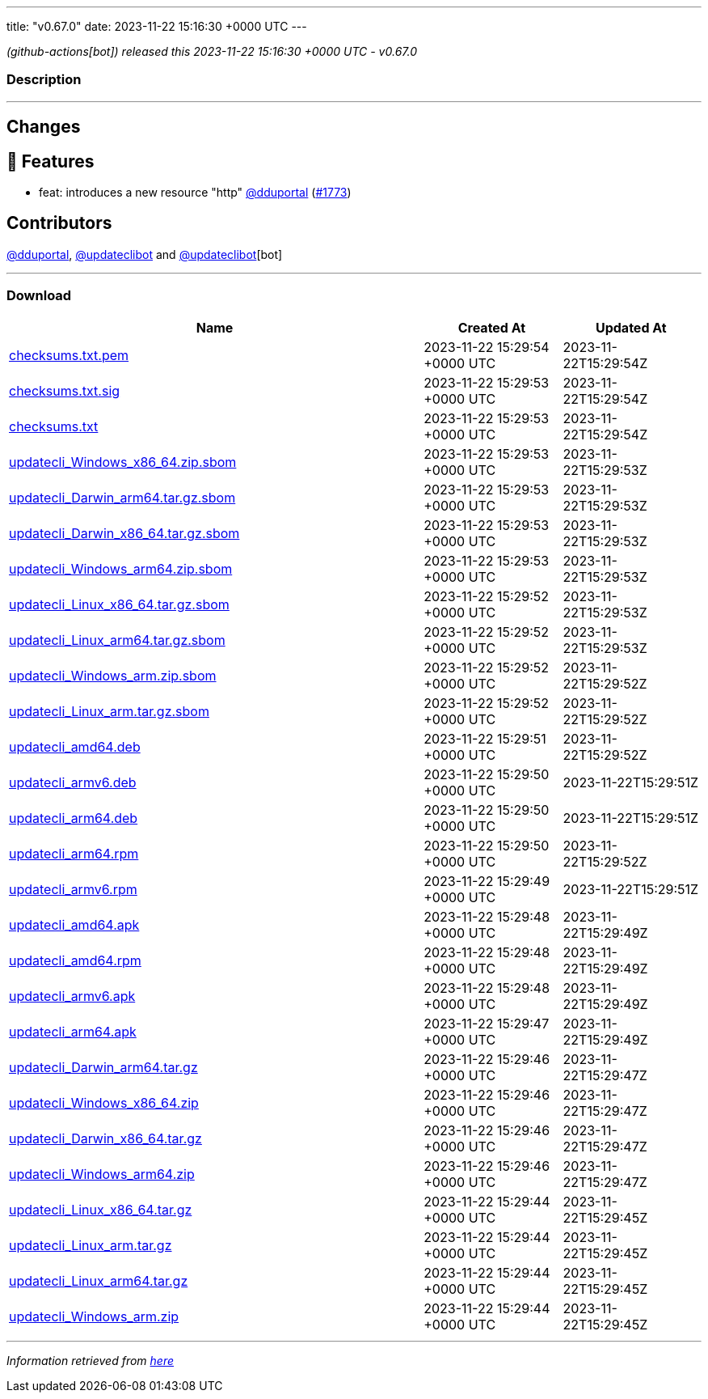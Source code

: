 ---
title: "v0.67.0"
date: 2023-11-22 15:16:30 +0000 UTC
---

// Disclaimer: this file is generated, do not edit it manually.


__ (github-actions[bot]) released this 2023-11-22 15:16:30 +0000 UTC - v0.67.0__


=== Description

---

++++

<h2>Changes</h2>
<h2>🚀 Features</h2>
<ul>
<li>feat: introduces a new resource "http" <a class="user-mention notranslate" data-hovercard-type="user" data-hovercard-url="/users/dduportal/hovercard" data-octo-click="hovercard-link-click" data-octo-dimensions="link_type:self" href="https://github.com/dduportal">@dduportal</a> (<a class="issue-link js-issue-link" data-error-text="Failed to load title" data-id="2000475421" data-permission-text="Title is private" data-url="https://github.com/updatecli/updatecli/issues/1773" data-hovercard-type="pull_request" data-hovercard-url="/updatecli/updatecli/pull/1773/hovercard" href="https://github.com/updatecli/updatecli/pull/1773">#1773</a>)</li>
</ul>
<h2>Contributors</h2>
<p><a class="user-mention notranslate" data-hovercard-type="user" data-hovercard-url="/users/dduportal/hovercard" data-octo-click="hovercard-link-click" data-octo-dimensions="link_type:self" href="https://github.com/dduportal">@dduportal</a>, <a class="user-mention notranslate" data-hovercard-type="user" data-hovercard-url="/users/updateclibot/hovercard" data-octo-click="hovercard-link-click" data-octo-dimensions="link_type:self" href="https://github.com/updateclibot">@updateclibot</a> and <a class="user-mention notranslate" data-hovercard-type="user" data-hovercard-url="/users/updateclibot/hovercard" data-octo-click="hovercard-link-click" data-octo-dimensions="link_type:self" href="https://github.com/updateclibot">@updateclibot</a>[bot]</p>

++++

---



=== Download

[cols="3,1,1" options="header" frame="all" grid="rows"]
|===
| Name | Created At | Updated At

| link:https://github.com/updatecli/updatecli/releases/download/v0.67.0/checksums.txt.pem[checksums.txt.pem] | 2023-11-22 15:29:54 +0000 UTC | 2023-11-22T15:29:54Z

| link:https://github.com/updatecli/updatecli/releases/download/v0.67.0/checksums.txt.sig[checksums.txt.sig] | 2023-11-22 15:29:53 +0000 UTC | 2023-11-22T15:29:54Z

| link:https://github.com/updatecli/updatecli/releases/download/v0.67.0/checksums.txt[checksums.txt] | 2023-11-22 15:29:53 +0000 UTC | 2023-11-22T15:29:54Z

| link:https://github.com/updatecli/updatecli/releases/download/v0.67.0/updatecli_Windows_x86_64.zip.sbom[updatecli_Windows_x86_64.zip.sbom] | 2023-11-22 15:29:53 +0000 UTC | 2023-11-22T15:29:53Z

| link:https://github.com/updatecli/updatecli/releases/download/v0.67.0/updatecli_Darwin_arm64.tar.gz.sbom[updatecli_Darwin_arm64.tar.gz.sbom] | 2023-11-22 15:29:53 +0000 UTC | 2023-11-22T15:29:53Z

| link:https://github.com/updatecli/updatecli/releases/download/v0.67.0/updatecli_Darwin_x86_64.tar.gz.sbom[updatecli_Darwin_x86_64.tar.gz.sbom] | 2023-11-22 15:29:53 +0000 UTC | 2023-11-22T15:29:53Z

| link:https://github.com/updatecli/updatecli/releases/download/v0.67.0/updatecli_Windows_arm64.zip.sbom[updatecli_Windows_arm64.zip.sbom] | 2023-11-22 15:29:53 +0000 UTC | 2023-11-22T15:29:53Z

| link:https://github.com/updatecli/updatecli/releases/download/v0.67.0/updatecli_Linux_x86_64.tar.gz.sbom[updatecli_Linux_x86_64.tar.gz.sbom] | 2023-11-22 15:29:52 +0000 UTC | 2023-11-22T15:29:53Z

| link:https://github.com/updatecli/updatecli/releases/download/v0.67.0/updatecli_Linux_arm64.tar.gz.sbom[updatecli_Linux_arm64.tar.gz.sbom] | 2023-11-22 15:29:52 +0000 UTC | 2023-11-22T15:29:53Z

| link:https://github.com/updatecli/updatecli/releases/download/v0.67.0/updatecli_Windows_arm.zip.sbom[updatecli_Windows_arm.zip.sbom] | 2023-11-22 15:29:52 +0000 UTC | 2023-11-22T15:29:52Z

| link:https://github.com/updatecli/updatecli/releases/download/v0.67.0/updatecli_Linux_arm.tar.gz.sbom[updatecli_Linux_arm.tar.gz.sbom] | 2023-11-22 15:29:52 +0000 UTC | 2023-11-22T15:29:52Z

| link:https://github.com/updatecli/updatecli/releases/download/v0.67.0/updatecli_amd64.deb[updatecli_amd64.deb] | 2023-11-22 15:29:51 +0000 UTC | 2023-11-22T15:29:52Z

| link:https://github.com/updatecli/updatecli/releases/download/v0.67.0/updatecli_armv6.deb[updatecli_armv6.deb] | 2023-11-22 15:29:50 +0000 UTC | 2023-11-22T15:29:51Z

| link:https://github.com/updatecli/updatecli/releases/download/v0.67.0/updatecli_arm64.deb[updatecli_arm64.deb] | 2023-11-22 15:29:50 +0000 UTC | 2023-11-22T15:29:51Z

| link:https://github.com/updatecli/updatecli/releases/download/v0.67.0/updatecli_arm64.rpm[updatecli_arm64.rpm] | 2023-11-22 15:29:50 +0000 UTC | 2023-11-22T15:29:52Z

| link:https://github.com/updatecli/updatecli/releases/download/v0.67.0/updatecli_armv6.rpm[updatecli_armv6.rpm] | 2023-11-22 15:29:49 +0000 UTC | 2023-11-22T15:29:51Z

| link:https://github.com/updatecli/updatecli/releases/download/v0.67.0/updatecli_amd64.apk[updatecli_amd64.apk] | 2023-11-22 15:29:48 +0000 UTC | 2023-11-22T15:29:49Z

| link:https://github.com/updatecli/updatecli/releases/download/v0.67.0/updatecli_amd64.rpm[updatecli_amd64.rpm] | 2023-11-22 15:29:48 +0000 UTC | 2023-11-22T15:29:49Z

| link:https://github.com/updatecli/updatecli/releases/download/v0.67.0/updatecli_armv6.apk[updatecli_armv6.apk] | 2023-11-22 15:29:48 +0000 UTC | 2023-11-22T15:29:49Z

| link:https://github.com/updatecli/updatecli/releases/download/v0.67.0/updatecli_arm64.apk[updatecli_arm64.apk] | 2023-11-22 15:29:47 +0000 UTC | 2023-11-22T15:29:49Z

| link:https://github.com/updatecli/updatecli/releases/download/v0.67.0/updatecli_Darwin_arm64.tar.gz[updatecli_Darwin_arm64.tar.gz] | 2023-11-22 15:29:46 +0000 UTC | 2023-11-22T15:29:47Z

| link:https://github.com/updatecli/updatecli/releases/download/v0.67.0/updatecli_Windows_x86_64.zip[updatecli_Windows_x86_64.zip] | 2023-11-22 15:29:46 +0000 UTC | 2023-11-22T15:29:47Z

| link:https://github.com/updatecli/updatecli/releases/download/v0.67.0/updatecli_Darwin_x86_64.tar.gz[updatecli_Darwin_x86_64.tar.gz] | 2023-11-22 15:29:46 +0000 UTC | 2023-11-22T15:29:47Z

| link:https://github.com/updatecli/updatecli/releases/download/v0.67.0/updatecli_Windows_arm64.zip[updatecli_Windows_arm64.zip] | 2023-11-22 15:29:46 +0000 UTC | 2023-11-22T15:29:47Z

| link:https://github.com/updatecli/updatecli/releases/download/v0.67.0/updatecli_Linux_x86_64.tar.gz[updatecli_Linux_x86_64.tar.gz] | 2023-11-22 15:29:44 +0000 UTC | 2023-11-22T15:29:45Z

| link:https://github.com/updatecli/updatecli/releases/download/v0.67.0/updatecli_Linux_arm.tar.gz[updatecli_Linux_arm.tar.gz] | 2023-11-22 15:29:44 +0000 UTC | 2023-11-22T15:29:45Z

| link:https://github.com/updatecli/updatecli/releases/download/v0.67.0/updatecli_Linux_arm64.tar.gz[updatecli_Linux_arm64.tar.gz] | 2023-11-22 15:29:44 +0000 UTC | 2023-11-22T15:29:45Z

| link:https://github.com/updatecli/updatecli/releases/download/v0.67.0/updatecli_Windows_arm.zip[updatecli_Windows_arm.zip] | 2023-11-22 15:29:44 +0000 UTC | 2023-11-22T15:29:45Z

|===


---

__Information retrieved from link:https://github.com/updatecli/updatecli/releases/tag/v0.67.0[here]__

